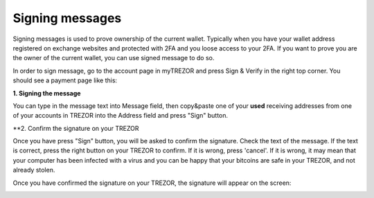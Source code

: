 Signing messages
================

Signing messages is used to prove ownership of the current wallet. Typically when you have your wallet address registered on exchange websites and protected with 2FA and you loose access to your 2FA. If you want to prove you are the owner of the current wallet, you can use signed message to do so.

In order to sign message, go to the account page in myTREZOR and press Sign & Verify in the right top corner.  You should see a payment page like this:

.. image:: images/signandverify_page.png

**1. Signing the message**

You can type in the message text into Message field, then copy&paste one of your **used** receiving addresses from one of your accounts in TREZOR into the Address field and press "Sign" button.

.. image:: images/signmessage.png

**2. Confirm the signature on your TREZOR

Once you have press "Sign" button, you will be asked to confirm the signature.  Check the text of the message.  If the text is correct, press the right button on your TREZOR to confirm.  If it is wrong, press 'cancel'.  If it is wrong, it may mean that your computer has been infected with a virus and you can be happy that your bitcoins are safe in your TREZOR, and not already stolen.

.. image:: images/signmessageconfirmation.jpg

Once you have confirmed the signature on your TREZOR, the signature will appear on the screen:

.. image:: images/signmessagesigned.png



